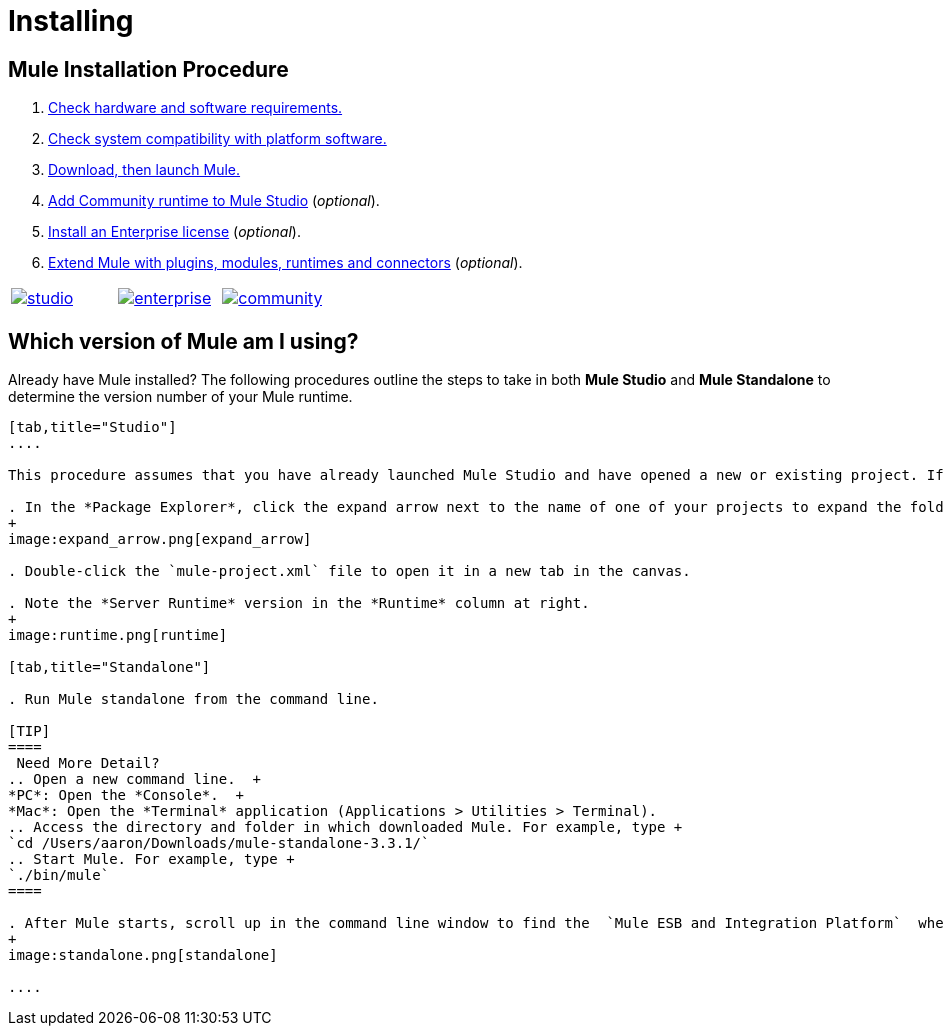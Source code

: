 = Installing

== Mule Installation Procedure
. link:/docs/display/34X/Hardware+and+Software+Requirements[Check hardware and software requirements.]
. link:/docs/display/34X/Compatibility[Check system compatibility with platform software.]
. link:/docs/display/34X/Downloading+and+Launching+Mule+ESB[Download, then launch Mule.]
. link:/docs/display/34X/Adding+Community+Runtime[Add Community runtime to Mule Studio] (_optional_).
. link:/docs/display/34X/Installing+an+Enterprise+License[Install an Enterprise license] (_optional_).
. link:/docs/display/34X/Installing+Extensions[Extend Mule with plugins, modules, runtimes and connectors] (_optional_).

[width="100%",cols="34%,33%,33%",]
|===
|http://www.mulesoft.com/mule-studio[image:studio.png[studio]] |http://www.mulesoft.com/mule-esb-open-source-esb[image:enterprise.png[enterprise]] |http://www.mulesoft.org/download-mule-esb-community-edition[image:community.png[community]]
|===

== Which version of Mule am I using?

Already have Mule installed? The following procedures outline the steps to take in both *Mule Studio* and *Mule Standalone* to determine the version number of your Mule runtime.

[tabs]
------
[tab,title="Studio"]
....

This procedure assumes that you have already launched Mule Studio and have opened a new or existing project. If you have not yet opened your first project in Studio, click *File* > *New* > *Mule Project*, and observe the default value in the *Server Runtime* field in the wizard.

. In the *Package Explorer*, click the expand arrow next to the name of one of your projects to expand the folder.
+
image:expand_arrow.png[expand_arrow]

. Double-click the `mule-project.xml` file to open it in a new tab in the canvas.

. Note the *Server Runtime* version in the *Runtime* column at right.
+
image:runtime.png[runtime]

[tab,title="Standalone"]

. Run Mule standalone from the command line.

[TIP]
====
 Need More Detail?
.. Open a new command line.  +
*PC*: Open the *Console*.  +
*Mac*: Open the *Terminal* application (Applications > Utilities > Terminal).
.. Access the directory and folder in which downloaded Mule. For example, type +
`cd /Users/aaron/Downloads/mule-standalone-3.3.1/`
.. Start Mule. For example, type +
`./bin/mule`
====

. After Mule starts, scroll up in the command line window to find the  `Mule ESB and Integration Platform`  where Mule displays the version.
+
image:standalone.png[standalone]

....
------
